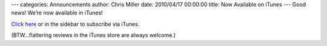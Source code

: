 ---
categories: Announcements
author: Chris Miller
date: 2010/04/17 00:00:00
title: Now Available on iTunes
---
Good news!  We’re now available in iTunes!

`Click here <http://itunes.apple.com/us/podcast/from-python-import-podcast/id525611633>`_ or in the sidebar to subscribe via iTunes.

(BTW…flattering reviews in the iTunes store are always welcome.)
